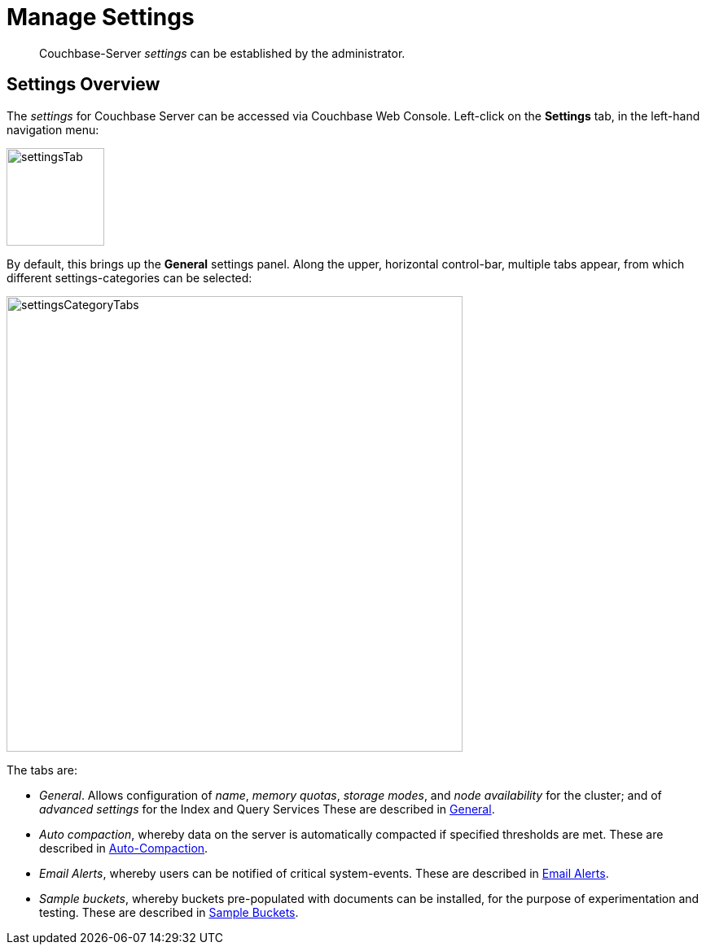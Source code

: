 = Manage Settings
:description: pass:q[Couchbase-Server _settings_ can be established by the administrator.]

[abstract]
{description}

[#couchbase-server-settings-overview]
== Settings Overview

The _settings_ for Couchbase Server can be accessed via Couchbase Web Console. Left-click on the *Settings* tab, in the left-hand navigation menu:

image::manage-settings/settingsTab.png[,120,align=left]

By default, this brings up the *General* settings panel.
Along the upper, horizontal control-bar, multiple tabs appear, from which different settings-categories can be selected:

image::manage-settings/settingsCategoryTabs.png[,560,align=left]

The tabs are:

* _General_. Allows configuration of _name_, _memory quotas_, _storage modes_, and _node availability_ for the cluster; and of _advanced settings_ for the Index and Query Services
These are described in xref:manage:manage-settings/general-settings.adoc[General].

* _Auto compaction_, whereby data on the server is automatically compacted if specified thresholds are met.
These are described in xref:manage:manage-settings/configure-compact-settings.adoc[Auto-Compaction].

* _Email Alerts_, whereby users can be notified of critical system-events.
These are described in xref:manage:manage-settings/configure-alerts.adoc[Email Alerts].

* _Sample buckets_, whereby buckets pre-populated with documents can be installed, for the purpose of experimentation and testing.
These are described in xref:manage:manage-settings/install-sample-buckets.adoc[Sample Buckets].
